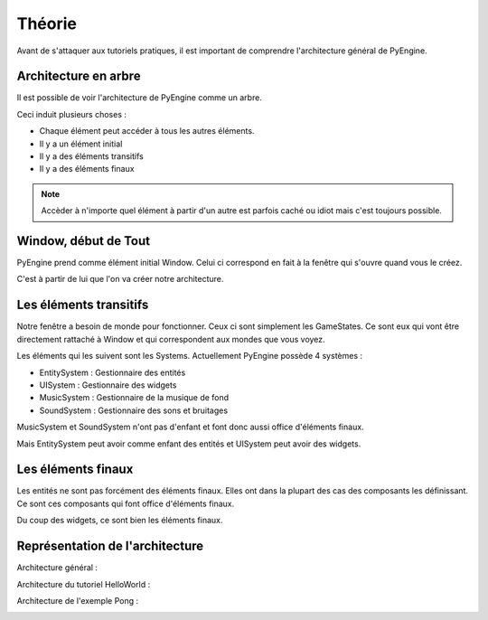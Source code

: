 Théorie
=======

Avant de s'attaquer aux tutoriels pratiques, il est important de comprendre l'architecture général de PyEngine.

Architecture en arbre
---------------------

Il est possible de voir l'architecture de PyEngine comme un arbre.

Ceci induit plusieurs choses :

- Chaque élément peut accéder à tous les autres éléments.
- Il y a un élément initial
- Il y a des éléments transitifs
- Il y a des éléments finaux

.. note:: Accèder à n'importe quel élément à partir d'un autre est parfois caché ou idiot mais c'est toujours possible.

Window, début de Tout
---------------------

PyEngine prend comme élément initial Window.
Celui ci correspond en fait à la fenêtre qui s'ouvre quand vous le créez.

C'est à partir de lui que l'on va créer notre architecture.

Les éléments transitifs
-----------------------

Notre fenêtre a besoin de monde pour fonctionner. 
Ceux ci sont simplement les GameStates.
Ce sont eux qui vont être directement rattaché à Window et qui correspondent aux mondes que vous voyez.

Les éléments qui les suivent sont les Systems.
Actuellement PyEngine possède 4 systèmes :

- EntitySystem : Gestionnaire des entités
- UISystem : Gestionnaire des widgets
- MusicSystem : Gestionnaire de la musique de fond
- SoundSystem : Gestionnaire des sons et bruitages

MusicSystem et SoundSystem n'ont pas d'enfant et font donc aussi office d'éléments finaux.

Mais EntitySystem peut avoir comme enfant des entités et UISystem peut avoir des widgets.

Les éléments finaux
-------------------

Les entités ne sont pas forcément des éléments finaux. 
Elles ont dans la plupart des cas des composants les définissant.
Ce sont ces composants qui font office d'éléments finaux.

Du coup des widgets, ce sont bien les éléments finaux.

Représentation de l'architecture
--------------------------------

Architecture général :

.. image:: images/General.png

Architecture du tutoriel HelloWorld :

.. image:: images/HelloWorld.png

Architecture de l'exemple Pong :

.. image:: images/Pong.png
